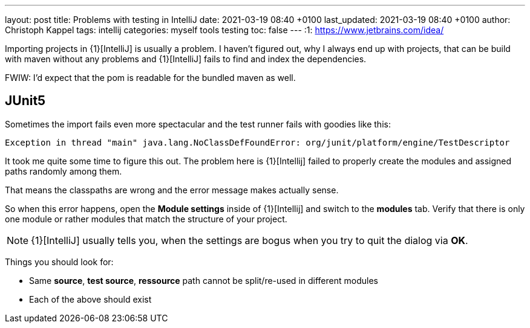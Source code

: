 ---
layout: post
title: Problems with testing in IntelliJ
date: 2021-03-19 08:40 +0100
last_updated: 2021-03-19 08:40 +0100
author: Christoph Kappel
tags: intellij
categories: myself tools testing
toc: false
---
:1: https://www.jetbrains.com/idea/

Importing projects in {1}[IntelliJ] is usually a problem.
I haven't figured out, why I always end up with projects, that can be build with maven without any
problems and {1}[IntelliJ] fails to find and index the dependencies.

FWIW: I'd expect that the pom is readable for the bundled maven as well.

== JUnit5

Sometimes the import fails even more spectacular and the test runner fails with goodies like this:

[source,log]
----
Exception in thread "main" java.lang.NoClassDefFoundError: org/junit/platform/engine/TestDescriptor
----

It took me quite some time to figure this out.
The problem here is {1}[Intellij] failed to properly create the modules and assigned paths randomly
among them.

That means the classpaths are wrong and the error message makes actually sense.

So when this error happens, open the **Module settings** inside of {1}[Intellij] and switch to the
**modules** tab.
Verify that there is only one module or rather modules that match the structure
of your project.

NOTE: {1}[IntelliJ] usually tells you, when the settings are bogus when you try to quit the dialog
via **OK**.

Things you should look for:

* Same **source**, **test source**, **ressource** path cannot be split/re-used in different modules
* Each of the above should exist